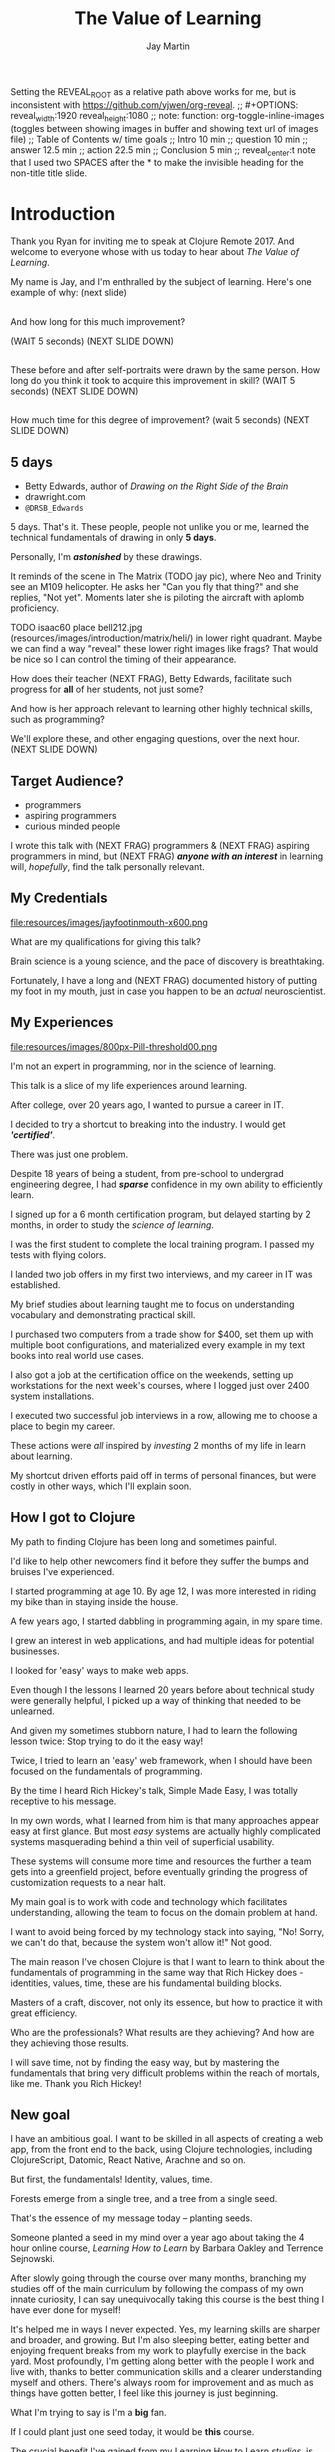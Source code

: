 #+Title: The Value of Learning
#+Author: Jay Martin
#+Twitter: @webappzero
#+REVEAL_THEME: jaysky
#+OPTIONS: num:nil toc:nil reveal_title_slide:nil reveal_center:nil
#+mynotes: Use Big John / Little Joe for Headings, Quicksand for normal type and lobster for marking up pictures (or any combination of these.
#+REVEAL_HLEVEL: 1
#+REVEAL_EXTRA_JS: {src: './js/custom.js'} 
#+REVEAL_DEFAULT_FRAG_STYLE: roll-in
#+REVEAL_ROOT: ./

#+BEGIN_NOTES
Setting the REVEAL_ROOT as a relative path above works for me, but is inconsistent with https://github.com/yjwen/org-reveal. 
;; #+OPTIONS: reveal_width:1920 reveal_height:1080
;; note: function: org-toggle-inline-images   (toggles between showing images in buffer and showing text url of images file)
;; Table of Contents w/ time goals
;; Intro 10 min
;; question 10 min
;; answer 12.5 min
;; action 22.5 min
;; Conclusion 5 min
;; reveal_center:t 
note that I used two SPACES after the * to make the invisible heading for the non-title title slide.
#+END_NOTES

# This is the title-non-title.
* 
:PROPERTIES:
:reveal_extra_attr: data-state="hide-video"
:reveal_background_size: 100%
:reveal_background: /resources/images/title-screen_2017-01-16_16-18-34.png
:END:

* Introduction

 #+BEGIN_NOTES 
 Thank you Ryan for inviting me to speak at Clojure Remote 2017. And welcome to everyone whose with us today to hear about /The Value of Learning/.

 My name is Jay, and I'm enthralled by the subject of learning. Here's one example of why: (next slide)
 #+END_NOTES
 
# Before+after(3)

**  
:PROPERTIES:
:reveal_extra_attr: data-state="hide-video"
:reveal_background_size: 100%
:reveal_background: /resources/images/Opening\ &\ Overview/drawing-skills-cropped/montaged/03-montage.png
:END:
# (1/3) 
#+BEGIN_NOTES
And how long for this much improvement?

(WAIT 5 seconds)
(NEXT SLIDE DOWN)
#+END_NOTES
**  
:PROPERTIES:
:reveal_extra_attr: data-state="hide-video"
:reveal_background_size: 100%
:reveal_background: /resources/images/Opening\ &\ Overview/drawing-skills-cropped/montaged/01-montage.png
:END:
# (2/3)
#+BEGIN_NOTES
These before and after self-portraits were drawn by the same person. How long do you think it took to acquire this improvement in skill? (WAIT 5 seconds) (NEXT SLIDE DOWN)
#+END_NOTES

**  
:PROPERTIES:
:reveal_extra_attr: data-state="hide-video"
:reveal_background_size: 100%
:reveal_background: /resources/images/Opening\ &\ Overview/drawing-skills-cropped/montaged/02-montage.png
:END:
# (3/3)
#+BEGIN_NOTES
How much time for this degree of improvement? (wait 5 seconds) (NEXT SLIDE DOWN)
#+END_NOTES


** 5 days
:PROPERTIES:
:reveal_extra_attr: redpill-img-src="/resources/images/Introduction/bell212.jpg"
:END:
 # Setting these to display at once.
 #+ATTR_REVEAL: :frag t
 [[file:resources/images/Introduction/bell212.jpg]]
 - Betty Edwards, author of /Drawing on the Right Side of the Brain/
 - drawright.com
 - ~@DRSB_Edwards~
 
 #+BEGIN_NOTES
 5 days. That's it. These people, people not unlike you or me, learned the technical fundamentals of drawing in only *5 days*. 
 
 Personally, I'm /*astonished*/ by these drawings.
 
 It reminds of the scene in The Matrix (TODO jay pic), where Neo and Trinity see an M109 helicopter. He asks her "Can you fly that thing?" and she replies, "Not yet". Moments later she is piloting the aircraft with aplomb proficiency.
 
 TODO isaac60 place bell212.jpg (resources/images/introduction/matrix/heli/) in lower right quadrant. Maybe we can find a way "reveal" these lower right images like frags? That would be nice so I can control the timing of their appearance.
 
 How does their teacher (NEXT FRAG), Betty Edwards, facilitate such progress for *all* of her students, not just some?
 
 And how is her approach relevant to learning other highly technical skills, such as programming?
 
 We'll explore these, and other engaging questions, over the next hour. (NEXT SLIDE DOWN)
 #+END_NOTES
 
** Target Audience?
#+ATTR_REVEAL: :frag (roll-in) 
- programmers
- aspiring programmers
- curious minded people

# TODO isaac45 Bullets and title need to standard positioning, meaning like we talked about.
#+BEGIN_NOTES
I wrote this talk with (NEXT FRAG) programmers & (NEXT FRAG) aspiring programmers in mind, but (NEXT FRAG) /*anyone with an interest*/ in learning will, /hopefully/, find the talk personally relevant.
#+END_NOTES

** My Credentials
   #+ATTR_REVEAL: :frag t
   file:resources/images/jayfootinmouth-x600.png
# Let me know if you think this should be maybe a tad smaller?..

   #+BEGIN_NOTES
   What are my qualifications for giving this talk?

   Brain science is a young science, and the pace of discovery is breathtaking.   
   
   Fortunately, I have a long and (NEXT FRAG) documented history of putting my foot in my mouth, just in case you happen to be an /actual/ neuroscientist.
 #+END_NOTES 

** My Experiences 
:PROPERTIES:
:reveal_extra_attr: redpill-img-src="/resources/images/800px-Pill-threshold00.png"
:END:

#+ATTR_REVEAL: :frag t
file:resources/images/800px-Pill-threshold00.png


#+BEGIN_NOTES
   I'm not an expert in programming, nor in the science of learning. 
   
   This talk is a slice of my life experiences around learning.

   After college, over 20 years ago, I wanted to pursue a career in IT.

   I decided to try a shortcut to breaking into the industry. I would get /*'certified'*/.

   There was just one problem.

   Despite 18 years of being a student, from pre-school to undergrad engineering degree, I had /*sparse*/ confidence in my own ability to efficiently learn.

   I signed up for a 6 month certification program, but delayed starting by 2 months, in order to study the /science of learning/. 

   I was the first student to complete the local training program. I passed my tests with flying colors.

   I landed two job offers in my first two interviews, and my career in IT was established.

   My brief studies about learning taught me to focus on understanding vocabulary and demonstrating practical skill. 

   I purchased two computers from a trade show for $400, set them up with multiple boot configurations, and materialized every example in my text books into real world use cases.

   I also got a job at the certification office on the weekends, setting up workstations for the next week's courses, where I logged just over 2400 system installations.

   I executed two successful job interviews in a row, allowing me to choose a place to begin my career.

   These actions were /all/ inspired by /investing/ 2 months of my life in learn about learning.
   
   My shortcut driven efforts paid off in terms of personal finances, but were costly in other ways, which I'll explain soon.
#+END_NOTES

** How I got to Clojure
#+BEGIN_NOTES 
   My path to finding Clojure has been long and sometimes painful.

   I'd like to help other newcomers find it before they suffer the bumps and bruises I've experienced. 

   I started programming at age 10.  By age 12, I was more interested in riding my bike than in staying inside the house.

   A few years ago, I started dabbling in programming again, in my spare time.

   I grew an interest in web applications, and had multiple ideas for potential businesses.

   I looked for 'easy' ways to make web apps.

   Even though I the lessons I learned 20 years before about technical study were generally helpful, I picked up a way of thinking that needed to be unlearned.

   And given my sometimes stubborn nature, I had to learn the following lesson twice: Stop trying to do it the easy way!

   Twice, I tried to learn an 'easy' web framework, when I should have been focused on the fundamentals of programming.

   By the time I heard Rich Hickey's talk, Simple Made Easy, I was totally receptive to his message.

   In my own words, what I learned from him is that many approaches appear easy at first glance. But most /easy/ systems are actually highly complicated systems masquerading behind a thin veil of superficial usability.

   These systems will consume more time and resources the further a team gets into a greenfield project, before eventually grinding the progress of customization requests to a near halt.

   My main goal is to work with code and technology which facilitates understanding, allowing the team to focus on the domain problem at hand.

   I want to avoid being forced by my technology stack into saying, "No! Sorry, we can't do that, because the system won't allow it!" Not good.

   The main reason I've chosen Clojure is that I want to learn to think about the fundamentals of programming in the same way that Rich Hickey does - identities, values, time, these are his fundamental building blocks.

   Masters of a craft, discover, not only its essence, but how to practice it with great efficiency.

   Who are the professionals? What results are they achieving? And how are they achieving those results.

   I will save time, not by finding the easy way, but by mastering the fundamentals that bring very difficult problems within the reach of mortals, like me. Thank you Rich Hickey! 
#+END_NOTES 


** New goal
#+BEGIN_NOTES 
   I have an ambitious goal. I want to be skilled in all aspects of creating a web app, from the front end to the back, using Clojure technologies, including ClojureScript, Datomic, React Native, Arachne and so on. 

   But first, the fundamentals! Identity, values, time.

   Forests emerge from a single tree, and a tree from a single seed.

   That's the essence of my message today -- planting seeds.

   Someone planted a seed in my mind over a year ago about taking the 4 hour online course, /Learning How to Learn/ by Barbara Oakley and Terrence Sejnowski.

   After slowly going through the course over many months, branching my studies off of the main curriculum by following the compass of my own innate curiosity, I can say unequivocally taking this course is the best thing I have ever done for myself!

   It's helped me in ways I never expected. Yes, my learning skills are sharper and broader, and growing. But I'm also sleeping better, eating better and enjoying frequent breaks from my work to playfully exercise in the back yard. Most profoundly, I'm getting along better with the people I work and live with, thanks to better communication skills and a clearer understanding myself and others. There's always room for improvement and as much as things have gotten better, I feel like this journey is just beginning.

   What I'm trying to say is I'm a *big* fan. 

   If I could plant just one seed today, it would be *this* course.
  
   The crucial benefit I've gained from my Learning How to Learn /studies/, is the absolute conviction that I /will/ succeed if I put in the work.

   I imagine this sounds to you like overstated positive thinking, but it's not, it's brain science, and I'll back up this claim in a bit, because I want you to believe this about yourself too. Doing so significantly increases your odds of learning success.

   My hope is that you will find at least one thing in this talk that will help you in your own learning journey, whatever your goals may be.

   Toward that end I will touch on many aspects of the subject of learning. Each aspect can serve as a unique personal starting point, or fork in the road, for your own curiosity driven research.

   Before we get started there's one more thing you need to know about this talk. 

   It's not just a talk.

   It began its life open to community as an open source github repository, and has evolved into an open-data project, driven by your anonymous, interactive input.

   You'll notice many red pills throughout the talk on the lower right corner of the screen. These are mini-polls, links to kick-start your research or pre-filled tweets that will serve to network like minds around the subject of learning. Even if you're watching this on video, months or years from now, you can still participate by scanning the qr codes with your phone.

   This is your red pill, blue pill moment. Scan the red pill now if, like me, you were astonished by the Betty Edward's drawings and are curious to learn more. No pressure though, think of this talk as a garden and pick the fruit that appeals to your senses.

   We're going to explore many aspects of learning through the framework of learning's /*worth*/.

   Let's get started! 
   #+END_NOTES


# This is the "Value of Learning" Slide.
** 
 :PROPERTIES:
 :reveal_extra_attr: data-state="hide-video"
 :reveal_background_size: 100%
 :reveal_background: /resources/images/red-blue/the-value-of-learning-red-blue.png
 :END:

   #+BEGIN_NOTES

   "The Value of Learning."

   Just how much do I value learning? 

   How can I determine how much value I place on something like learning?

   If I discover that I value learning greatly, how can I live a life consistent with this core value?
   #+END_NOTES


** Talk Outline
*** What is the question?
 How much do I value learning?
*** How can I know the answer?
 How can I measure the value I place on learning?
*** Now I know. What do I do?
 What actions are consistent with this value?
*** Simplest possible outline
-Question
-Answer
-Action
#+BEGIN_NOTES 
In simplest terms: Question, Answer, Action  (NEXT SLIDE DOWN)
#+END_NOTES

** Learning, the invisible value 
 #+BEGIN_QUOTE
 In all affairs it's a healthy thing now and then to hang a question mark on the things you have long taken for granted. -- Bertrand Russell
 #+END_QUOTE

 #+BEGIN_NOTES
Before I jump in and try to answer the central question of this talk, I feel the need to justify the basic nature of the question, because /learning/ appears to be among the most universally accepted of human values. At first glance the answer to the question, "Do I value learning?" appears to be so obvious that the question seems silly or trite, maybe even a complete waste of time.

Bertrand Russell said, "In all affairs it's a healthy thing now and then to hang a question mark on the things you have long taken for granted."

I believe that we have a lot to gain and nothing to lose by putting Bertrand Russell's wisdom to work on the subject of learning.

Invisible values risk being neglected values. My hope is that by thoughtfully assessing the value of learning for ourselves, we can mitigate this risk and reach our individual and collective learning potential.

At the very least, attempting to answer this question is in accord with the age old wisdom, "know thyself."  (time 3:32)
 #+END_NOTES

** Brain, the invisible organ
#+BEGIN_NOTES 
While learning may be the invisible value, the brain is the invisible organ. At least that's the excuse I use to explain why, in my youth, I was *not* very interested in the brain, or how I could use it to improve my life.

I mean, for all its potential power, surely there must be some explanation why the brain wasn't appreciated more deeply in my youth.

A couple of reasons have come to mind:

In my case, the brain science of the day led my teachers to inform me that I was given a fixed number of brain cells, and no new cells would ever be produced. What I heard was "You can't any smarter. You've either got it or you don't."

And here's another simple observation -- the brain /cannot/ compete with a heartbeat. As a very young child, getting to know my own body, the heartbeat was a constant reminder, "I have a heart!"

Maybe the brain just needs better PR. This talk hopes to remedy that. No let's proceed with body of the talk by starting with the question.  (time 4:38)
#+END_NOTES

* What is the question?
How much do I value learning?
** Understanding the question
How much do I value learning?
#+BEGIN_NOTES 
Let's make sure we understand the question by looking at the meaning and history of the words /value/ & /learning/. 
#+END_NOTES

*** Value defined
**** definition: 
(merriam-webster.com)
*relative worth, utility, or importance*

**** etymology: 
/valu/    Anglo-French    *worth, high quality*

/valēre/  Latin           *to be well, have strength*

Game of Thrones fans, please take note of the phonetic similarities to /Valyrian/ steel.

#+BEGIN_NOTES 
/Value/ as used in our central question means *relative worth, utility, or importance*.

The history of the word value goes back through Middle English to the Anglo-French work /valu/, which means *worth* or *high quality*, and finally, all the way back to the Latin, /valēre/, which means *to be well* or *have strength*.

If you're a Game of Thrones fan, you've likely noticed how similar /valēre/ sounds to Valyria, home to the forges of Valyrian steel, renowned for its quality and strength.
#+END_NOTES

*** Learning defined
**** definition:
(learnersdictionary.com)
*the activity or process of gaining knowledge or skill by studying, practicing, being taught, or experiencing something*

**** etymology:
(merriam-webster.com)
/lernen/    Middle English    *to learn*
/leornian/  Old English       *to learn*
/last/      Old English       *foot print*
/lira/      Latin             *furrow, track*

#+BEGIN_NOTES 
/Learning/ means *the activity or process of gaining knowledge or skill by studying, practicing, being taught, or experiencing something*.

The history of the word /learn/ goes back through the Middle English word /lernen/, which shares the meaning *to learn* with the Old English word /leornian/, and further back to the Old English word /last/ which means *foot print*, and finally, all the way back to the latin word /lira/ which means *furrow* or *track*.

The meaning *track* ties in neatly with the *foot print* from the Old English /last/. 

But the word furrow really stuck out to me. Firstly because I didn't know what it meant in this context, which is *a long trench*. But not just any trench! *a long narrow trench in the ground made by a plow, especially for planting seeds*. 

The latin meaning has become my favorite way to think about learning -- planting a trail of seeds, seeds of knowledge and skill, which will grow and flourish in time! How cool is that!?!
#+END_NOTES

**** Learn as synonym for Teach
(merriam-webster.com)
Master blacksmiths learned their apprentices in the craft of sword forging.
#+BEGIN_NOTES 
As far back as the 13th century, the word /learn/ was also used to mean "teach". As in "Master blacksmiths learned their apprentices in the craft of sword forging." 

Today this alternative meaning is relegated to speech, because it's *not* considered ideal grammar.  
#+END_NOTES

*** The history of learning
:PROPERTIES:
# :reveal_extra_attr: redpill-img-src="/resources/images/history-of-salt/grand-canyon-filled with-fog-todd-diemer_2017-01-13_09-53-33.jpg"
:END:
**** Evolution! We are the very best learners in all of history.
***** TODO Rich Hicky quote - from my goodnotes 
**** Socrates
***** TODO Socratic dialogue: add quote about "make them think" --
**** Small Gap (Picture of Grand Canyon)
  The 1926, pioneering paper by Eduard C. Lindeman's, /The Meaning of Adult Education/ reignited the subject of learning and established a scientific, research oriented approach  
  [[file:resources/images/history-of-salt/grand-canyon-filled with-fog-todd-diemer_2017-01-13_09-53-33.jpg]]

*** Two modes of learning

**** Inside Out
**** Outside In

* How can I know the answer?
How can I measure how much value I place on learning?
** Answers aren't everything
Questions are powerful on their own.

I think this one is worth revisiting again and again.
#+BEGIN_NOTES 
This question could have been tackled any number of ways. I stumbled upon this one by following my nose and trying not to fall behind my deadline. Oh time! I would enjoy revisiting the question anew, perhaps from a purely mathematical perspective. The options are endless, but decisions must be made, which by definition means possibilities are temporarily killed off. Decide - /de/ *to cull away* - /cide/ *to kill*. Like insecticide for the pesky ideas that don't fit the narrative, needs or time constraints of a project.
#+END_NOTES
** How would you go about it?
#+BEGIN_NOTES 
Give the audience a chance to grapple with the question
#+END_NOTES
** The instrumental value of my learning based on 1000 point scale of importance.
*** Use my perspective to plant seeds in others minds, like impoverished saving me, not other way around. Not saying stupid people.
*** 1000 basic needs: food, water, clothing, shelter.

*** Topsy turvy world view of my childhood - stars on the ceiling
**** Sunset story
*** Child like sense of curiosity, awe and wonder - Nature/Even from a magazine Wow!, Pepper/Insects/Thanksgiving
**** Exceptions! https://www.theatlantic.com/health/archive/2016/09/is-awe-really-good-for-you/501086/
*** Philosophy - Stoics (Tim Ferris calls ideal personal operating system)
*** Time - First, Second aha!
*** Long Wave - Not just investing, but timing things, like education
**** Sold my house in July of 2007.
*** Clojure
**** Why Clojure - React Native holism etc.
*** Family, friends and human relationships
**** Vipassana Mediation - Understanding the mind/body commection
***** Anger and emotional turmoil is no respecter of religion or philosophy
*** Co-Intelligence & Futurism
**** TODO https://www.brainpickings.org/2016/03/31/dostoyevsky-reason-emotion/ find quote
*** Learning from failure yields long term success
Therefore learning, not winning is the greater value.
*** Know thyself, know others, 16 Personalities
*** Learning is Adapting
And adapting is human. (Tie in Clojure connection)
** 
* Now I know. What do I do?
What actions are consistent with this value?
** If we value learning, why not get better at it, instead of dribbling the ball incessantly. 
  ** What if there was a subject you could study which would improve your ability to learn and master any other subject?
 There just might be!
  #+ATTR_REVEAL: :frag appear
*** Power Hour 
*** Culture of Concentration
**** Information, not an industrial age factory factory floor.
**** Exception: different people
*** The science of learning.

#+ATTR_REVEAL: :frag appear 
[[file:resources/images/Opening & Overview/illustration-of-drawing-skill-improvement-in-5-days_2017-01-12_09-19-11.png]]
*** Learning How to Learn
*** Space Repetition etc.
** Information age, but we're still in an industrial age mode
** Everyone a teacher, video, microphone, record and publish.
** 



* What is the difference between Learning and Education
** Inside Out vs Outside In
** The power of relationships to fan our internal flame.
* How are learning and adaptability related?
** Learning is an expression of our adaptability.
*** From an evolutionary perspective, we are the very best learners in all of history.
*** We are in the midst of a massive adaptation to the age of information.
**** TODO (formate quote) Clojure just happens to specialize the processing information!
"Clojure is a Swiss Army Knife of operations over data" -- Rich Hickey
* Are we getting it? 
** How many objects are we juggling in our learning?
** [[https://www.farnamstreetblog.com/2013/01/how-people-learn/][How People Learn]] Empathy/Understanding of Expert that Learner doesn't possess rich mental model, or even capacity to organize rich mental model immediately. This is grown over time by ensuring that fundamental concepts are well understood. This should be the main objective, rather than conveying a deluge of facts, which have no meaningful place in the mind to be stored effectively.
*** Bite-size definitions for reading fluency and verbose, technically correct definitions for accurate understanding.
** Examining the "genius programmer" image to foster welcoming culture, while still valuing competency, ingenuity & creativity.
*** If we're really that smart we can make it better for others.
*** Courage of honestly saying, "I'm not getting it". (Liberation from the weight of the expert mask)
**** Creates more accurate feedback loop.
**** 
* My story: Hero to Zero
** How I found Clojure, How I'd like others to find Clojure
*** Clojure community leading the way technically- react
*** Clojure could lead the way educationally too! This means people are suffering less before they find us.
** My view of the essence of the web: Communication
* Problems We're Trying Solve: Too much Struggle with Agenda, Not enough (or too much) with lessons!
** Richer, more personally customized learning paths (Agenda)
*** Open Data Format - Community maintained.
**** Machine Readable Curricula (aka Curriculums, Learning Paths, Paths) with well-defined learning outcomes
**** Programming is like learning a tennis, highly technical takes years.
***** 'Start serving' is not helpful advice, so why do we persist with this advice.
**** Metrics: time to competency, attention time, practice time. 
*** Conceptual Support from Teachers without spoonfeeding.
* Closing
** 
#+BEGIN_QUOTE
Live as if you were to die tomorrow. Learn as if you were to live forever. -- Mahatma Gandhi
#+END_QUOTE
* Quotes
#+begin_quote
Learning is a growth exponentiator
#+end_quote
#+begin_quote
The work is quite feasible, and is the only thing in our power.…Let go of the past. We must only begin. Believe me and you will see. --Epictetus
#+end_quote


  #+BEGIN_QUOTE
  ...Your values become your destiny.
  #+END_QUOTE


  #+BEGIN_QUOTE
  Action expresses priorities. -- Mahatma Ghandi
  #+END_QUOTE

  #+BEGIN_QUOTE
  In mathematics the art of proposing a question must be held of higher value than solving it. --Georg Cantor
  #+END_QUOTE

* TODO Acknowledge existing culture of mentoring, learning, thinking, sharing, etc.
-Hammock Driven Development by Rich Hickey
-Eloquent Explanations by Russ Olsen
- and many, many more.

* Defining roles, eschewing roles: All people are communicators
** Prosumption of Educational Materials, Mentorship etc.
** People are not machines! We are ...
** Mentors are learners too.
** Embracing the life-long learning mentality without being distracted by every shiny new thing.
* Learning Methods
** Project based learning vs theory & lecture
** When is helping hurting?
*** Structured Struggle - Goldilocks learning.
* Learning Paths
** Interstate vs back roads
** Machine Readable Curricula and Defined Learning Outcomes
*** Degreed
*** Own your data.
* Student/Teacher Relationships (and Teacher Assistants)
** Formal education precedes deep mentorship, but not completely.
* Peer Groups (Student to Student)
** Pair Programming and Study Groups
* Apprenticeship/Mentor Relationships
** What are the wants, needs and aspirations of both apprentices and mentors?
*** Apprentices
**** Structured Struggle vs Unstructured Struggle (Defeated Exasperation).
**** (Source: [[https://www.farnamstreetblog.com/2013/01/how-people-learn/][How People Learn]]) Empathy/Understanding of Mentor that Learner doesn't possess rich mental model, or even capacity to organize rich mental model immediately. This is grown over time by ensuring that fundamental concepts are well understood. This should be the main objective, rather than conveying a deluge of facts, which have no meaningful place in the mind to be stored effectively.
*** Mentors
**** Support in achieving high impact community goals.
***** Tutorials, Videos, Books, Lectures, Experiments
***** Apprentice as Subject: One free of the 'Curse of Knowledge.'
** How do we improve the lives of individuals in each group?
*** How can learners facilitate mentor's needs and wants?
*** How can mentors facilitate learner's needs and wants?
*** What tools, platforms and communication strategies exist or could exist to support these objectives?
* New paradigms for collaboration?
** Education/Marketing Co-ops
*** nownetworking.com
**** Please take my idea, I'm to busy to do all of them!
***** Disclaimer: Okay, not all my ideas :)
** Open source & Commerce in Harmony (Not highly relevant: save for another talk)
*** Constructive Capitalism and the Long Wave
* Innovations
** Half-Screen Training
*** Learning How to Learn
**** Focus Mode, In the Zone, Flow State
***** https://www.ted.com/talks/mihaly_csikszentmihalyi_on_flow?language=en
** Shell Steps
** Now Networking
** Learning Paths

* Complex sugar obscuring simple Clojure fundamentals (Whole other talk)
** How do we best de-complect Clojure's complexities from its simple core?
*** e.g. (Source: Russ Olsen) Russ helped me see that Namespaces were simply mappings of names to values but my learning of the subject was distracted by my instinct to tackle the complex aspects of Namespaces: symbols refer to vars, which refer to mutable storage locations, which contain values. These are too many incidental details to take on for a newcomer and distract from the fundamental simplicity of what Namespaces are about. It does, however, help to know that such incidental complexity has a purpose in Clojure, which is to keep unaware developers from shooting their toes off. This mentor related perspective helped me accept Clojure's complexity around Namespaces with more of an open mind, taking the sting out of it.
* Prior Art
** http://lifehacker.com/top-10-ways-to-teach-yourself-to-code-1684250889A
** https://hackpledge.org/

* Old Pitches 
** How can we best support the needs of Clojure learners? Imagine a future where a person interested in learning Clojure was presented with a menu of learning paths, each leading to well defined learning outcomes and offering various 'on-ramps' for learners of varying skill levels, especially, for learners completely new to programming. Imagine a future where every learner feels welcome and supported through supportive human relationships, from participation in users groups, educational co-ops, and especially one-on-one apprentice/mentor pairings. How can we place the needs of the learner above all else and grow Clojure to the scale of its full potential? Much progress has already been made, but what more can we do, together, to reach this goal?
** A community-centered brainstorming session facilitated by vulnerably sharing my unconventional ideas about learning to program, and graciously inviting others to share their own. An experiment in group problem solving applied to the problem of learning 'Clojure'.
*** 'Clojure' as used here is a heavily overloaded term, referring the body of knowledge encompassing Clojure(ish) technologies: ClojureScript, Datomic, React, React Native, bash/zshell, deployment technologies such as immutable infrastructure etc. etc. etc.
** I intend to foster an interactive conversation with my audience about how we can create stronger and more creative mentor/apprentice relationships in our growing community. The jumping off point would be my personal learning path of going from Hero to Zero. (Hero to Zero is a greatly overloaded term that is meaningful to me, but likely mysterious to others, so it will be a conversational thread wherein I can relay my personal experience of learning programming and Clojure.)

* Why am I the person giving this talk?
*** TODO Long and documented history of putting my foot in my mouth
#+BEGIN_NOTES 
Much of the talk is about the human brain, and almost anything I say about the brain that fits into an hour long talk will be grossly over-simplified. 
#+END_NOTES
*** TODO And thinking inside the box.
#+BEGIN_NOTES 
Learning is like breathing -- we're always doing it. My thoughts on learning are being articulated through a lifetime of inherited and accumulated personal biases, many, if not most of which, I am probably unaware. That's why I need your help to unlock the potential discoveries of this fledgling research.
#+END_NOTES
*** Seriously though!  
#+BEGIN_NOTES
All joking aside, I'm deeply interested in this topic because learning to program, for me, has been a joy, but also a painful and lonely struggle. My experience and instincts tell that by the time most people discover Clojure, they've suffered needlessly for too long. I hope this talk can reach out and find aspiring learners at the outset of their learning journey. What can we do together to make learning Clojure a fantastic experience for everyone?
#+END_NOTES
* Could the keys to unlocking our human potential be hidden in the mysteries of the human brain?
*** Decide for yourself after we explore recent discoveries, including powerful new insights in motivation and procrastination.
**** How can science's new understanding of the placebo effect dramatically increase our chances of successfully mastering highly technical skills?
#+BEGIN_NOTES 
That's just a taste of what we'll talk about in the next hour.
#+END_NOTES
* Research
** Education: https://educarenow.wordpress.com/
*** educare (latin): To draw out that which lies within.
*** Contrast ecurare definition to that of Education: The process of receiving or giving systematic instruction, especially at a school or university.
** Adult Education https://en.wikipedia.org/wiki/Adult_education
*** Purpose: Vocational, Social, Recreational, Self-development: Ultimately to achieve human fulfillment
** Is knowledge good? Am I really helping? http://super-memory.com/articles/goodness.htm
** https://www.brainpickings.org/2016/03/31/dostoyevsky-reason-emotion/

** Tweeting

*** QR to Tweet http://qrickit.com/qrickit_apps/qrickit_qrcode_creator_tweet.php

*** Click to tweet https://clicktotweet.com/

*** TODO Talk, when viewed on video, will still allow people to tweet pre-defined statements or questions by scanning qr codes and submitting ideas.
**** All data goes into open data system, as in open source for community benefit.
* Jay & Isaac 
** Org Mode notes
*** After opening notes.org on my system, I usually ~SPC t l~ and then ~SPC t L~ to get things looking good.
    Truncating lines and visual breaks. Nice. If you want, you can establish those settings as defaults in your config file. Can use `SPC-?` (Helm describes bindings) to figure out the proper names.
** Separation of TODOs 
*** Below I've tagged this todo with isaac10, meaning its for you with a priority of 10 (lower number is higher priority and they go up by 10. That's an old basic programming trick which makes it easy to stick other todos inbetween, after the fact).
And it avoids the alphabetization problem of 0's! Sweet!
*** TODO isaac10 Please study up on how to wrangle css for reveal.js so we can get page elements where we want them.
**** TODO Page element most concerned about is title at top left, space for video top right, paragraph/bullets left aligned half way down from top for first line. 
**** TODO These are subtasks under the main task, so they would also be for you unless my name is next the subtask.
**** This system should work pretty good unless we run into git workflow issues, in which case we can move out to email etc.
**** TODO items can be placed anywhere in the file so when you git pull you can just do a text search for "isaac" and bingo! :)
**** Thank you! I'll create a new subheading under Jay & Isaac called Isaac Projects where we can keep your big picture stuff.
**** TODO Great!

** Isaac Projects
*** Wrangle Reveal.js CSS
**** TODO isaac10 Please study up on how to wrangle css for reveal.js so we can get page elements where we want them. (copied from above)
***** TODO Page element most concerned about is title at top left, space for video top right, paragraph/bullets left aligned half way down from top for first line.
Jay, I've got one stand-in solution for the top left h2 placement for now, using strictly CSS. And now that we've got custom JS involved too, we've got a lot of options for much more fine-grained and DOM-aware control.
**** TODO isaac20 research then tinker with getting webcam image as part of web page. (This might be tricky with reveal.js. Not sure how to best do it?)
***** I found this https://www.kirupa.com/html5/accessing_your_webcam_in_html5.htm
See email question about p2p video streaming.
***** In the mean time, you can just use a blll have a lot more controlank white rectangle to act as place holder.
***** On the title screen, the video would look better on the left. Not a high priority right now.
***** reach out and let me know how things are going, if they are unclear, or to ask any questions :)
*** TODO isaac300 research doing footnotes in org-mode. There's something called Bibtex too. (notice low priority)
